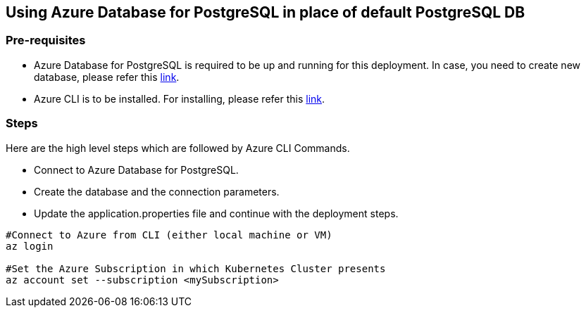 == Using Azure Database for PostgreSQL in place of default PostgreSQL DB

=== Pre-requisites
* Azure Database for PostgreSQL is required to be up and running for this deployment. In case, you need to create new database, please refer this link:https://github.com/MicrosoftDocs/azure-docs/blob/main/articles/postgresql/quickstart-create-server-database-azure-cli.md[link].
* Azure CLI is to be installed. For installing, please refer this link:https://docs.microsoft.com/en-us/cli/azure/install-azure-cli[link].

=== Steps
Here are the high level steps which are followed by Azure CLI Commands.

* Connect to Azure Database for PostgreSQL.
* Create the database and the connection parameters.
* Update the application.properties file and continue with the deployment steps.

```
#Connect to Azure from CLI (either local machine or VM)
az login

#Set the Azure Subscription in which Kubernetes Cluster presents
az account set --subscription <mySubscription>
```
